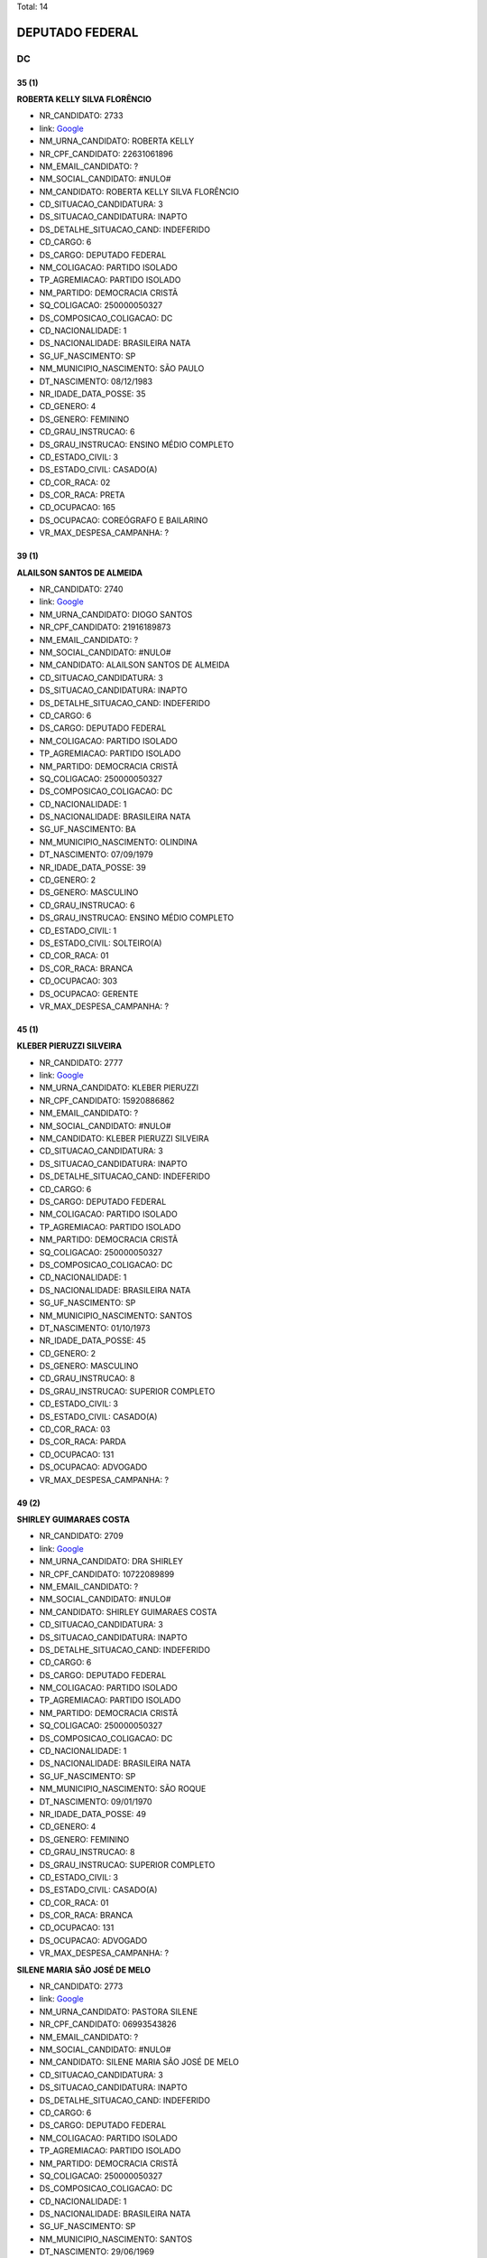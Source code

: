 Total: 14

DEPUTADO FEDERAL
================

DC
--

35 (1)
......

**ROBERTA KELLY SILVA FLORÊNCIO**

- NR_CANDIDATO: 2733
- link: `Google <https://www.google.com/search?q=ROBERTA+KELLY+SILVA+FLORÊNCIO>`_
- NM_URNA_CANDIDATO: ROBERTA KELLY
- NR_CPF_CANDIDATO: 22631061896
- NM_EMAIL_CANDIDATO: ?
- NM_SOCIAL_CANDIDATO: #NULO#
- NM_CANDIDATO: ROBERTA KELLY SILVA FLORÊNCIO
- CD_SITUACAO_CANDIDATURA: 3
- DS_SITUACAO_CANDIDATURA: INAPTO
- DS_DETALHE_SITUACAO_CAND: INDEFERIDO
- CD_CARGO: 6
- DS_CARGO: DEPUTADO FEDERAL
- NM_COLIGACAO: PARTIDO ISOLADO
- TP_AGREMIACAO: PARTIDO ISOLADO
- NM_PARTIDO: DEMOCRACIA CRISTÃ
- SQ_COLIGACAO: 250000050327
- DS_COMPOSICAO_COLIGACAO: DC
- CD_NACIONALIDADE: 1
- DS_NACIONALIDADE: BRASILEIRA NATA
- SG_UF_NASCIMENTO: SP
- NM_MUNICIPIO_NASCIMENTO: SÃO PAULO
- DT_NASCIMENTO: 08/12/1983
- NR_IDADE_DATA_POSSE: 35
- CD_GENERO: 4
- DS_GENERO: FEMININO
- CD_GRAU_INSTRUCAO: 6
- DS_GRAU_INSTRUCAO: ENSINO MÉDIO COMPLETO
- CD_ESTADO_CIVIL: 3
- DS_ESTADO_CIVIL: CASADO(A)
- CD_COR_RACA: 02
- DS_COR_RACA: PRETA
- CD_OCUPACAO: 165
- DS_OCUPACAO: COREÓGRAFO E BAILARINO
- VR_MAX_DESPESA_CAMPANHA: ?


39 (1)
......

**ALAILSON SANTOS DE ALMEIDA**

- NR_CANDIDATO: 2740
- link: `Google <https://www.google.com/search?q=ALAILSON+SANTOS+DE+ALMEIDA>`_
- NM_URNA_CANDIDATO: DIOGO SANTOS
- NR_CPF_CANDIDATO: 21916189873
- NM_EMAIL_CANDIDATO: ?
- NM_SOCIAL_CANDIDATO: #NULO#
- NM_CANDIDATO: ALAILSON SANTOS DE ALMEIDA
- CD_SITUACAO_CANDIDATURA: 3
- DS_SITUACAO_CANDIDATURA: INAPTO
- DS_DETALHE_SITUACAO_CAND: INDEFERIDO
- CD_CARGO: 6
- DS_CARGO: DEPUTADO FEDERAL
- NM_COLIGACAO: PARTIDO ISOLADO
- TP_AGREMIACAO: PARTIDO ISOLADO
- NM_PARTIDO: DEMOCRACIA CRISTÃ
- SQ_COLIGACAO: 250000050327
- DS_COMPOSICAO_COLIGACAO: DC
- CD_NACIONALIDADE: 1
- DS_NACIONALIDADE: BRASILEIRA NATA
- SG_UF_NASCIMENTO: BA
- NM_MUNICIPIO_NASCIMENTO: OLINDINA
- DT_NASCIMENTO: 07/09/1979
- NR_IDADE_DATA_POSSE: 39
- CD_GENERO: 2
- DS_GENERO: MASCULINO
- CD_GRAU_INSTRUCAO: 6
- DS_GRAU_INSTRUCAO: ENSINO MÉDIO COMPLETO
- CD_ESTADO_CIVIL: 1
- DS_ESTADO_CIVIL: SOLTEIRO(A)
- CD_COR_RACA: 01
- DS_COR_RACA: BRANCA
- CD_OCUPACAO: 303
- DS_OCUPACAO: GERENTE
- VR_MAX_DESPESA_CAMPANHA: ?


45 (1)
......

**KLEBER PIERUZZI SILVEIRA**

- NR_CANDIDATO: 2777
- link: `Google <https://www.google.com/search?q=KLEBER+PIERUZZI+SILVEIRA>`_
- NM_URNA_CANDIDATO: KLEBER PIERUZZI
- NR_CPF_CANDIDATO: 15920886862
- NM_EMAIL_CANDIDATO: ?
- NM_SOCIAL_CANDIDATO: #NULO#
- NM_CANDIDATO: KLEBER PIERUZZI SILVEIRA
- CD_SITUACAO_CANDIDATURA: 3
- DS_SITUACAO_CANDIDATURA: INAPTO
- DS_DETALHE_SITUACAO_CAND: INDEFERIDO
- CD_CARGO: 6
- DS_CARGO: DEPUTADO FEDERAL
- NM_COLIGACAO: PARTIDO ISOLADO
- TP_AGREMIACAO: PARTIDO ISOLADO
- NM_PARTIDO: DEMOCRACIA CRISTÃ
- SQ_COLIGACAO: 250000050327
- DS_COMPOSICAO_COLIGACAO: DC
- CD_NACIONALIDADE: 1
- DS_NACIONALIDADE: BRASILEIRA NATA
- SG_UF_NASCIMENTO: SP
- NM_MUNICIPIO_NASCIMENTO: SANTOS
- DT_NASCIMENTO: 01/10/1973
- NR_IDADE_DATA_POSSE: 45
- CD_GENERO: 2
- DS_GENERO: MASCULINO
- CD_GRAU_INSTRUCAO: 8
- DS_GRAU_INSTRUCAO: SUPERIOR COMPLETO
- CD_ESTADO_CIVIL: 3
- DS_ESTADO_CIVIL: CASADO(A)
- CD_COR_RACA: 03
- DS_COR_RACA: PARDA
- CD_OCUPACAO: 131
- DS_OCUPACAO: ADVOGADO
- VR_MAX_DESPESA_CAMPANHA: ?


49 (2)
......

**SHIRLEY GUIMARAES COSTA**

- NR_CANDIDATO: 2709
- link: `Google <https://www.google.com/search?q=SHIRLEY+GUIMARAES+COSTA>`_
- NM_URNA_CANDIDATO: DRA SHIRLEY
- NR_CPF_CANDIDATO: 10722089899
- NM_EMAIL_CANDIDATO: ?
- NM_SOCIAL_CANDIDATO: #NULO#
- NM_CANDIDATO: SHIRLEY GUIMARAES COSTA
- CD_SITUACAO_CANDIDATURA: 3
- DS_SITUACAO_CANDIDATURA: INAPTO
- DS_DETALHE_SITUACAO_CAND: INDEFERIDO
- CD_CARGO: 6
- DS_CARGO: DEPUTADO FEDERAL
- NM_COLIGACAO: PARTIDO ISOLADO
- TP_AGREMIACAO: PARTIDO ISOLADO
- NM_PARTIDO: DEMOCRACIA CRISTÃ
- SQ_COLIGACAO: 250000050327
- DS_COMPOSICAO_COLIGACAO: DC
- CD_NACIONALIDADE: 1
- DS_NACIONALIDADE: BRASILEIRA NATA
- SG_UF_NASCIMENTO: SP
- NM_MUNICIPIO_NASCIMENTO: SÃO ROQUE
- DT_NASCIMENTO: 09/01/1970
- NR_IDADE_DATA_POSSE: 49
- CD_GENERO: 4
- DS_GENERO: FEMININO
- CD_GRAU_INSTRUCAO: 8
- DS_GRAU_INSTRUCAO: SUPERIOR COMPLETO
- CD_ESTADO_CIVIL: 3
- DS_ESTADO_CIVIL: CASADO(A)
- CD_COR_RACA: 01
- DS_COR_RACA: BRANCA
- CD_OCUPACAO: 131
- DS_OCUPACAO: ADVOGADO
- VR_MAX_DESPESA_CAMPANHA: ?


**SILENE MARIA SÃO JOSÉ DE MELO**

- NR_CANDIDATO: 2773
- link: `Google <https://www.google.com/search?q=SILENE+MARIA+SÃO+JOSÉ+DE+MELO>`_
- NM_URNA_CANDIDATO: PASTORA SILENE
- NR_CPF_CANDIDATO: 06993543826
- NM_EMAIL_CANDIDATO: ?
- NM_SOCIAL_CANDIDATO: #NULO#
- NM_CANDIDATO: SILENE MARIA SÃO JOSÉ DE MELO
- CD_SITUACAO_CANDIDATURA: 3
- DS_SITUACAO_CANDIDATURA: INAPTO
- DS_DETALHE_SITUACAO_CAND: INDEFERIDO
- CD_CARGO: 6
- DS_CARGO: DEPUTADO FEDERAL
- NM_COLIGACAO: PARTIDO ISOLADO
- TP_AGREMIACAO: PARTIDO ISOLADO
- NM_PARTIDO: DEMOCRACIA CRISTÃ
- SQ_COLIGACAO: 250000050327
- DS_COMPOSICAO_COLIGACAO: DC
- CD_NACIONALIDADE: 1
- DS_NACIONALIDADE: BRASILEIRA NATA
- SG_UF_NASCIMENTO: SP
- NM_MUNICIPIO_NASCIMENTO: SANTOS
- DT_NASCIMENTO: 29/06/1969
- NR_IDADE_DATA_POSSE: 49
- CD_GENERO: 4
- DS_GENERO: FEMININO
- CD_GRAU_INSTRUCAO: 6
- DS_GRAU_INSTRUCAO: ENSINO MÉDIO COMPLETO
- CD_ESTADO_CIVIL: 3
- DS_ESTADO_CIVIL: CASADO(A)
- CD_COR_RACA: 02
- DS_COR_RACA: PRETA
- CD_OCUPACAO: 581
- DS_OCUPACAO: DONA DE CASA
- VR_MAX_DESPESA_CAMPANHA: ?


50 (2)
......

**CESAR RENATO DA SILVA**

- NR_CANDIDATO: 2701
- link: `Google <https://www.google.com/search?q=CESAR+RENATO+DA+SILVA>`_
- NM_URNA_CANDIDATO: CESAR RENATO
- NR_CPF_CANDIDATO: 64073483900
- NM_EMAIL_CANDIDATO: ?
- NM_SOCIAL_CANDIDATO: #NULO#
- NM_CANDIDATO: CESAR RENATO DA SILVA
- CD_SITUACAO_CANDIDATURA: 3
- DS_SITUACAO_CANDIDATURA: INAPTO
- DS_DETALHE_SITUACAO_CAND: INDEFERIDO
- CD_CARGO: 6
- DS_CARGO: DEPUTADO FEDERAL
- NM_COLIGACAO: PARTIDO ISOLADO
- TP_AGREMIACAO: PARTIDO ISOLADO
- NM_PARTIDO: DEMOCRACIA CRISTÃ
- SQ_COLIGACAO: 250000050327
- DS_COMPOSICAO_COLIGACAO: DC
- CD_NACIONALIDADE: 1
- DS_NACIONALIDADE: BRASILEIRA NATA
- SG_UF_NASCIMENTO: PR
- NM_MUNICIPIO_NASCIMENTO: IBAITI
- DT_NASCIMENTO: 25/04/1968
- NR_IDADE_DATA_POSSE: 50
- CD_GENERO: 2
- DS_GENERO: MASCULINO
- CD_GRAU_INSTRUCAO: 8
- DS_GRAU_INSTRUCAO: SUPERIOR COMPLETO
- CD_ESTADO_CIVIL: 3
- DS_ESTADO_CIVIL: CASADO(A)
- CD_COR_RACA: 01
- DS_COR_RACA: BRANCA
- CD_OCUPACAO: 257
- DS_OCUPACAO: EMPRESÁRIO
- VR_MAX_DESPESA_CAMPANHA: ?


**MARCELO ALVES DA SILVA**

- NR_CANDIDATO: 2738
- link: `Google <https://www.google.com/search?q=MARCELO+ALVES+DA+SILVA>`_
- NM_URNA_CANDIDATO: MARCELO ALEMÃO
- NR_CPF_CANDIDATO: 06136721864
- NM_EMAIL_CANDIDATO: ?
- NM_SOCIAL_CANDIDATO: #NULO#
- NM_CANDIDATO: MARCELO ALVES DA SILVA
- CD_SITUACAO_CANDIDATURA: 3
- DS_SITUACAO_CANDIDATURA: INAPTO
- DS_DETALHE_SITUACAO_CAND: INDEFERIDO
- CD_CARGO: 6
- DS_CARGO: DEPUTADO FEDERAL
- NM_COLIGACAO: PARTIDO ISOLADO
- TP_AGREMIACAO: PARTIDO ISOLADO
- NM_PARTIDO: DEMOCRACIA CRISTÃ
- SQ_COLIGACAO: 250000050327
- DS_COMPOSICAO_COLIGACAO: DC
- CD_NACIONALIDADE: 1
- DS_NACIONALIDADE: BRASILEIRA NATA
- SG_UF_NASCIMENTO: SP
- NM_MUNICIPIO_NASCIMENTO: SÃO PAULO
- DT_NASCIMENTO: 19/06/1968
- NR_IDADE_DATA_POSSE: 50
- CD_GENERO: 2
- DS_GENERO: MASCULINO
- CD_GRAU_INSTRUCAO: 5
- DS_GRAU_INSTRUCAO: ENSINO MÉDIO INCOMPLETO
- CD_ESTADO_CIVIL: 3
- DS_ESTADO_CIVIL: CASADO(A)
- CD_COR_RACA: 01
- DS_COR_RACA: BRANCA
- CD_OCUPACAO: 411
- DS_OCUPACAO: VENDEDOR DE COMÉRCIO VAREJISTA E ATACADISTA
- VR_MAX_DESPESA_CAMPANHA: ?


51 (2)
......

**CATIA DINES COSTA GUSMÃO**

- NR_CANDIDATO: 2789
- link: `Google <https://www.google.com/search?q=CATIA+DINES+COSTA+GUSMÃO>`_
- NM_URNA_CANDIDATO: CATIA GUSMÃO
- NR_CPF_CANDIDATO: 11099811805
- NM_EMAIL_CANDIDATO: ?
- NM_SOCIAL_CANDIDATO: #NULO#
- NM_CANDIDATO: CATIA DINES COSTA GUSMÃO
- CD_SITUACAO_CANDIDATURA: 3
- DS_SITUACAO_CANDIDATURA: INAPTO
- DS_DETALHE_SITUACAO_CAND: INDEFERIDO
- CD_CARGO: 6
- DS_CARGO: DEPUTADO FEDERAL
- NM_COLIGACAO: PARTIDO ISOLADO
- TP_AGREMIACAO: PARTIDO ISOLADO
- NM_PARTIDO: DEMOCRACIA CRISTÃ
- SQ_COLIGACAO: 250000050327
- DS_COMPOSICAO_COLIGACAO: DC
- CD_NACIONALIDADE: 1
- DS_NACIONALIDADE: BRASILEIRA NATA
- SG_UF_NASCIMENTO: MG
- NM_MUNICIPIO_NASCIMENTO: MEDINA
- DT_NASCIMENTO: 03/09/1967
- NR_IDADE_DATA_POSSE: 51
- CD_GENERO: 4
- DS_GENERO: FEMININO
- CD_GRAU_INSTRUCAO: 7
- DS_GRAU_INSTRUCAO: SUPERIOR INCOMPLETO
- CD_ESTADO_CIVIL: 9
- DS_ESTADO_CIVIL: DIVORCIADO(A)
- CD_COR_RACA: 01
- DS_COR_RACA: BRANCA
- CD_OCUPACAO: 921
- DS_OCUPACAO: MILITAR REFORMADO
- VR_MAX_DESPESA_CAMPANHA: ?


**CLAUDIA DO NASCIMENTO BECKER**

- NR_CANDIDATO: 2767
- link: `Google <https://www.google.com/search?q=CLAUDIA+DO+NASCIMENTO+BECKER>`_
- NM_URNA_CANDIDATO: CLAUDIA BECKER
- NR_CPF_CANDIDATO: 11673873847
- NM_EMAIL_CANDIDATO: ?
- NM_SOCIAL_CANDIDATO: #NULO#
- NM_CANDIDATO: CLAUDIA DO NASCIMENTO BECKER
- CD_SITUACAO_CANDIDATURA: 3
- DS_SITUACAO_CANDIDATURA: INAPTO
- DS_DETALHE_SITUACAO_CAND: INDEFERIDO
- CD_CARGO: 6
- DS_CARGO: DEPUTADO FEDERAL
- NM_COLIGACAO: PARTIDO ISOLADO
- TP_AGREMIACAO: PARTIDO ISOLADO
- NM_PARTIDO: DEMOCRACIA CRISTÃ
- SQ_COLIGACAO: 250000050327
- DS_COMPOSICAO_COLIGACAO: DC
- CD_NACIONALIDADE: 1
- DS_NACIONALIDADE: BRASILEIRA NATA
- SG_UF_NASCIMENTO: SP
- NM_MUNICIPIO_NASCIMENTO: SÃO PAULO
- DT_NASCIMENTO: 09/05/1967
- NR_IDADE_DATA_POSSE: 51
- CD_GENERO: 4
- DS_GENERO: FEMININO
- CD_GRAU_INSTRUCAO: 5
- DS_GRAU_INSTRUCAO: ENSINO MÉDIO INCOMPLETO
- CD_ESTADO_CIVIL: 9
- DS_ESTADO_CIVIL: DIVORCIADO(A)
- CD_COR_RACA: 01
- DS_COR_RACA: BRANCA
- CD_OCUPACAO: 515
- DS_OCUPACAO: MASSAGISTA
- VR_MAX_DESPESA_CAMPANHA: ?


55 (1)
......

**ALCIDES TEIXEIRA LIMA**

- NR_CANDIDATO: 2780
- link: `Google <https://www.google.com/search?q=ALCIDES+TEIXEIRA+LIMA>`_
- NM_URNA_CANDIDATO: ALCIDES TEIXEIRA LIMA
- NR_CPF_CANDIDATO: 04794927860
- NM_EMAIL_CANDIDATO: ?
- NM_SOCIAL_CANDIDATO: #NULO#
- NM_CANDIDATO: ALCIDES TEIXEIRA LIMA
- CD_SITUACAO_CANDIDATURA: 3
- DS_SITUACAO_CANDIDATURA: INAPTO
- DS_DETALHE_SITUACAO_CAND: INDEFERIDO
- CD_CARGO: 6
- DS_CARGO: DEPUTADO FEDERAL
- NM_COLIGACAO: PARTIDO ISOLADO
- TP_AGREMIACAO: PARTIDO ISOLADO
- NM_PARTIDO: DEMOCRACIA CRISTÃ
- SQ_COLIGACAO: 250000050327
- DS_COMPOSICAO_COLIGACAO: DC
- CD_NACIONALIDADE: 1
- DS_NACIONALIDADE: BRASILEIRA NATA
- SG_UF_NASCIMENTO: SP
- NM_MUNICIPIO_NASCIMENTO: SÃO PAULO
- DT_NASCIMENTO: 06/11/1963
- NR_IDADE_DATA_POSSE: 55
- CD_GENERO: 2
- DS_GENERO: MASCULINO
- CD_GRAU_INSTRUCAO: 8
- DS_GRAU_INSTRUCAO: SUPERIOR COMPLETO
- CD_ESTADO_CIVIL: 3
- DS_ESTADO_CIVIL: CASADO(A)
- CD_COR_RACA: 03
- DS_COR_RACA: PARDA
- CD_OCUPACAO: 921
- DS_OCUPACAO: MILITAR REFORMADO
- VR_MAX_DESPESA_CAMPANHA: ?


56 (1)
......

**MARCOS ANTONIO MARQUES**

- NR_CANDIDATO: 2755
- link: `Google <https://www.google.com/search?q=MARCOS+ANTONIO+MARQUES>`_
- NM_URNA_CANDIDATO: MARQUINHOS MARQUES
- NR_CPF_CANDIDATO: 05380225829
- NM_EMAIL_CANDIDATO: ?
- NM_SOCIAL_CANDIDATO: #NULO#
- NM_CANDIDATO: MARCOS ANTONIO MARQUES
- CD_SITUACAO_CANDIDATURA: 3
- DS_SITUACAO_CANDIDATURA: INAPTO
- DS_DETALHE_SITUACAO_CAND: INDEFERIDO
- CD_CARGO: 6
- DS_CARGO: DEPUTADO FEDERAL
- NM_COLIGACAO: PARTIDO ISOLADO
- TP_AGREMIACAO: PARTIDO ISOLADO
- NM_PARTIDO: DEMOCRACIA CRISTÃ
- SQ_COLIGACAO: 250000050327
- DS_COMPOSICAO_COLIGACAO: DC
- CD_NACIONALIDADE: 1
- DS_NACIONALIDADE: BRASILEIRA NATA
- SG_UF_NASCIMENTO: SP
- NM_MUNICIPIO_NASCIMENTO: SANTOS
- DT_NASCIMENTO: 06/01/1963
- NR_IDADE_DATA_POSSE: 56
- CD_GENERO: 2
- DS_GENERO: MASCULINO
- CD_GRAU_INSTRUCAO: 8
- DS_GRAU_INSTRUCAO: SUPERIOR COMPLETO
- CD_ESTADO_CIVIL: 3
- DS_ESTADO_CIVIL: CASADO(A)
- CD_COR_RACA: 01
- DS_COR_RACA: BRANCA
- CD_OCUPACAO: 257
- DS_OCUPACAO: EMPRESÁRIO
- VR_MAX_DESPESA_CAMPANHA: ?


57 (1)
......

**FRANCISCO DAS CHAGAS RODRIGUES LIMA**

- NR_CANDIDATO: 2761
- link: `Google <https://www.google.com/search?q=FRANCISCO+DAS+CHAGAS+RODRIGUES+LIMA>`_
- NM_URNA_CANDIDATO: DR. FRANCISCO CHAGAS
- NR_CPF_CANDIDATO: 05119845886
- NM_EMAIL_CANDIDATO: ?
- NM_SOCIAL_CANDIDATO: #NULO#
- NM_CANDIDATO: FRANCISCO DAS CHAGAS RODRIGUES LIMA
- CD_SITUACAO_CANDIDATURA: 3
- DS_SITUACAO_CANDIDATURA: INAPTO
- DS_DETALHE_SITUACAO_CAND: INDEFERIDO
- CD_CARGO: 6
- DS_CARGO: DEPUTADO FEDERAL
- NM_COLIGACAO: PARTIDO ISOLADO
- TP_AGREMIACAO: PARTIDO ISOLADO
- NM_PARTIDO: DEMOCRACIA CRISTÃ
- SQ_COLIGACAO: 250000050327
- DS_COMPOSICAO_COLIGACAO: DC
- CD_NACIONALIDADE: 1
- DS_NACIONALIDADE: BRASILEIRA NATA
- SG_UF_NASCIMENTO: MA
- NM_MUNICIPIO_NASCIMENTO: ARAIOSES
- DT_NASCIMENTO: 20/05/1961
- NR_IDADE_DATA_POSSE: 57
- CD_GENERO: 2
- DS_GENERO: MASCULINO
- CD_GRAU_INSTRUCAO: 8
- DS_GRAU_INSTRUCAO: SUPERIOR COMPLETO
- CD_ESTADO_CIVIL: 3
- DS_ESTADO_CIVIL: CASADO(A)
- CD_COR_RACA: 01
- DS_COR_RACA: BRANCA
- CD_OCUPACAO: 131
- DS_OCUPACAO: ADVOGADO
- VR_MAX_DESPESA_CAMPANHA: ?


58 (1)
......

**DOMINGOS HONORATO DE MEIRA**

- NR_CANDIDATO: 2712
- link: `Google <https://www.google.com/search?q=DOMINGOS+HONORATO+DE+MEIRA>`_
- NM_URNA_CANDIDATO: DOMINGOS HONORATO
- NR_CPF_CANDIDATO: 01013828801
- NM_EMAIL_CANDIDATO: ?
- NM_SOCIAL_CANDIDATO: #NULO#
- NM_CANDIDATO: DOMINGOS HONORATO DE MEIRA
- CD_SITUACAO_CANDIDATURA: 3
- DS_SITUACAO_CANDIDATURA: INAPTO
- DS_DETALHE_SITUACAO_CAND: INDEFERIDO
- CD_CARGO: 6
- DS_CARGO: DEPUTADO FEDERAL
- NM_COLIGACAO: PARTIDO ISOLADO
- TP_AGREMIACAO: PARTIDO ISOLADO
- NM_PARTIDO: DEMOCRACIA CRISTÃ
- SQ_COLIGACAO: 250000050327
- DS_COMPOSICAO_COLIGACAO: DC
- CD_NACIONALIDADE: 1
- DS_NACIONALIDADE: BRASILEIRA NATA
- SG_UF_NASCIMENTO: MG
- NM_MUNICIPIO_NASCIMENTO: S. MARIA DO SUAÇUI
- DT_NASCIMENTO: 11/07/1960
- NR_IDADE_DATA_POSSE: 58
- CD_GENERO: 2
- DS_GENERO: MASCULINO
- CD_GRAU_INSTRUCAO: 6
- DS_GRAU_INSTRUCAO: ENSINO MÉDIO COMPLETO
- CD_ESTADO_CIVIL: 9
- DS_ESTADO_CIVIL: DIVORCIADO(A)
- CD_COR_RACA: 03
- DS_COR_RACA: PARDA
- CD_OCUPACAO: 185
- DS_OCUPACAO: ESCRITOR E CRÍTICO
- VR_MAX_DESPESA_CAMPANHA: ?


61 (1)
......

**ROGERIO FELIPPE**

- NR_CANDIDATO: 2771
- link: `Google <https://www.google.com/search?q=ROGERIO+FELIPPE>`_
- NM_URNA_CANDIDATO: ROGERIO FELIPPE
- NR_CPF_CANDIDATO: 79076009872
- NM_EMAIL_CANDIDATO: ?
- NM_SOCIAL_CANDIDATO: #NULO#
- NM_CANDIDATO: ROGERIO FELIPPE
- CD_SITUACAO_CANDIDATURA: 3
- DS_SITUACAO_CANDIDATURA: INAPTO
- DS_DETALHE_SITUACAO_CAND: INDEFERIDO
- CD_CARGO: 6
- DS_CARGO: DEPUTADO FEDERAL
- NM_COLIGACAO: PARTIDO ISOLADO
- TP_AGREMIACAO: PARTIDO ISOLADO
- NM_PARTIDO: DEMOCRACIA CRISTÃ
- SQ_COLIGACAO: 250000050327
- DS_COMPOSICAO_COLIGACAO: DC
- CD_NACIONALIDADE: 1
- DS_NACIONALIDADE: BRASILEIRA NATA
- SG_UF_NASCIMENTO: SP
- NM_MUNICIPIO_NASCIMENTO: SAO PAULO
- DT_NASCIMENTO: 23/05/1957
- NR_IDADE_DATA_POSSE: 61
- CD_GENERO: 2
- DS_GENERO: MASCULINO
- CD_GRAU_INSTRUCAO: 6
- DS_GRAU_INSTRUCAO: ENSINO MÉDIO COMPLETO
- CD_ESTADO_CIVIL: 3
- DS_ESTADO_CIVIL: CASADO(A)
- CD_COR_RACA: 01
- DS_COR_RACA: BRANCA
- CD_OCUPACAO: 171
- DS_OCUPACAO: JORNALISTA E REDATOR
- VR_MAX_DESPESA_CAMPANHA: ?

